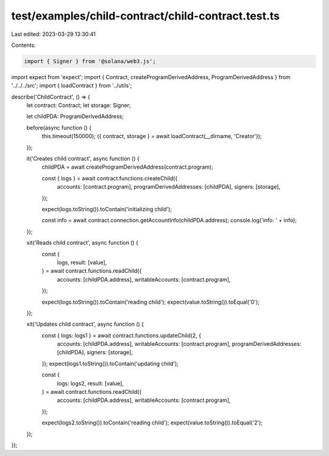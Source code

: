 test/examples/child-contract/child-contract.test.ts
===================================================

Last edited: 2023-03-29 13:30:41

Contents:

.. code-block:: ts

    import { Signer } from '@solana/web3.js';
import expect from 'expect';
import { Contract, createProgramDerivedAddress, ProgramDerivedAddress } from '../../../src';
import { loadContract } from '../utils';

describe('ChildContract', () => {
    let contract: Contract;
    let storage: Signer;

    let childPDA: ProgramDerivedAddress;

    before(async function () {
        this.timeout(150000);
        ({ contract, storage } = await loadContract(__dirname, 'Creator'));
    });

    it('Creates child contract', async function () {
        childPDA = await createProgramDerivedAddress(contract.program);

        const { logs } = await contract.functions.createChild({
            accounts: [contract.program],
            programDerivedAddresses: [childPDA],
            signers: [storage],
        });

        expect(logs.toString()).toContain('initializing child');

        const info = await contract.connection.getAccountInfo(childPDA.address);
        console.log('info: ' + info);
    });

    xit('Reads child contract', async function () {
        const {
            logs,
            result: [value],
        } = await contract.functions.readChild({
            accounts: [childPDA.address],
            writableAccounts: [contract.program],
        });

        expect(logs.toString()).toContain('reading child');
        expect(value.toString()).toEqual('0');
    });

    xit('Updates child contract', async function () {
        const { logs: logs1 } = await contract.functions.updateChild(2, {
            accounts: [childPDA.address],
            writableAccounts: [contract.program],
            programDerivedAddresses: [childPDA],
            signers: [storage],
        });
        expect(logs1.toString()).toContain('updating child');

        const {
            logs: logs2,
            result: [value],
        } = await contract.functions.readChild({
            accounts: [childPDA.address],
            writableAccounts: [contract.program],
        });

        expect(logs2.toString()).toContain('reading child');
        expect(value.toString()).toEqual('2');
    });
});



